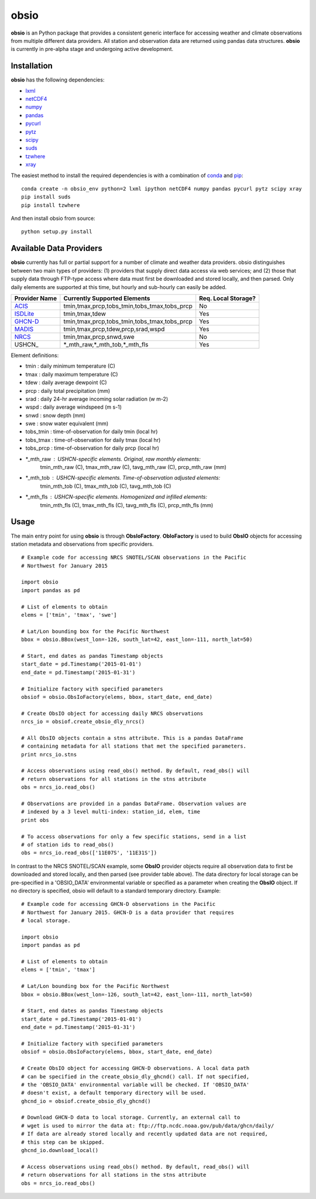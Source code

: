 ##########
obsio
##########

**obsio** is an Python package that provides a consistent generic interface for
accessing weather and climate observations from multiple different data 
providers. All station and observation data are returned using pandas data
structures. **obsio** is currently in pre-alpha stage and undergoing active development.

Installation
=============
**obsio** has the following dependencies:

* lxml_
* netCDF4_
* numpy_
* pandas_
* pycurl_
* pytz_
* scipy_
* suds_
* tzwhere_
* xray_

The easiest method to install the required dependencies is with a combination
of conda_ and pip_:

::

	conda create -n obsio_env python=2 lxml ipython netCDF4 numpy pandas pycurl pytz scipy xray
	pip install suds
	pip install tzwhere

And then install obsio from source:

::

	python setup.py install

.. _lxml: http://lxml.de/
.. _netCDF4: https://github.com/Unidata/netcdf4-python
.. _numpy: http://www.numpy.org/
.. _pandas: http://pandas.pydata.org/
.. _pycurl: http://pycurl.sourceforge.net/
.. _pytz: http://pythonhosted.org/pytz/
.. _scipy: http://www.scipy.org/
.. _suds: https://pypi.python.org/pypi/suds
.. _tzwhere: https://pypi.python.org/pypi/tzwhere/
.. _xray: http://xray.readthedocs.org/en/stable/
.. _conda: http://conda.pydata.org/docs/
.. _pip: https://pypi.python.org/pypi/pip

Available Data Providers
=============
**obsio** currently has full or partial support for a number of climate and
weather data providers. obsio distinguishes between two main types of providers:
(1) providers that supply direct data access via web services; and (2) those
that supply data through FTP-type access where data must first be downloaded
and stored locally, and then parsed. Only daily elements are supported at this
time, but hourly and sub-hourly can easily be added.

============= ============================================ =================== 
Provider Name Currently Supported Elements                 Req. Local Storage?
============= ============================================ ===================
ACIS_	      tmin,tmax,prcp,tobs_tmin,tobs_tmax,tobs_prcp No
ISDLite_      tmin,tmax,tdew                               Yes
GHCN-D_       tmin,tmax,prcp,tobs_tmin,tobs_tmax,tobs_prcp Yes
MADIS_        tmin,tmax,prcp,tdew,prcp,srad,wspd           Yes
NRCS_         tmin,tmax,prcp,snwd,swe                      No
USHCN_		  \*_mth_raw,\*_mth_tob,\*_mth_fls             Yes
============= ============================================ ===================

Element definitions:

* tmin : daily minimum temperature (C)
* tmax : daily maximum temperature (C)
* tdew : daily average dewpoint (C)
* prcp : daily total precipitation (mm)
* srad : daily 24-hr average incoming solar radiation (w m-2)
* wspd : daily average windspeed (m s-1)
* snwd : snow depth (mm)
* swe : snow water equivalent (mm)
* tobs_tmin : time-of-observation for daily tmin (local hr)
* tobs_tmax : time-of-observation for daily tmax (local hr)
* tobs_prcp : time-of-observation for daily prcp (local hr)
* \*_mth_raw : USHCN-specific elements. Original, raw monthly elements:
			   tmin_mth_raw (C), tmax_mth_raw (C), tavg_mth_raw (C),
			   prcp_mth_raw (mm)
* \*_mth_tob : USHCN-specific elements. Time-of-observation adjusted elements:
			   tmin_mth_tob (C), tmax_mth_tob (C), tavg_mth_tob (C)
* \*_mth_fls : USHCN-specific elements. Homogenized and infilled elements:
			   tmin_mth_fls (C), tmax_mth_fls (C), tavg_mth_fls (C),
			   prcp_mth_fls (mm)

.. _ACIS: http://www.rcc-acis.org/
.. _ISDLite: https://www.ncdc.noaa.gov/isd
.. _GHCN-D: https://www.ncdc.noaa.gov/oa/climate/ghcn-daily/
.. _MADIS: https://madis.noaa.gov/
.. _NRCS: http://www.wcc.nrcs.usda.gov/web_service/AWDB_Web_Service_Reference.htm

Usage
=============
The main entry point for using **obsio** is through **ObsIoFactory**. **ObIoFactory** is
used to build **ObsIO** objects for accessing station metadata and observations
from specific providers.

::

	# Example code for accessing NRCS SNOTEL/SCAN observations in the Pacific
	# Northwest for January 2015
	
	import obsio
	import pandas as pd
	
	# List of elements to obtain
	elems = ['tmin', 'tmax', 'swe']
	
	# Lat/Lon bounding box for the Pacific Northwest
	bbox = obsio.BBox(west_lon=-126, south_lat=42, east_lon=-111, north_lat=50)
	
	# Start, end dates as pandas Timestamp objects
	start_date = pd.Timestamp('2015-01-01')
	end_date = pd.Timestamp('2015-01-31')
	
	# Initialize factory with specified parameters
	obsiof = obsio.ObsIoFactory(elems, bbox, start_date, end_date)
	
	# Create ObsIO object for accessing daily NRCS observations
	nrcs_io = obsiof.create_obsio_dly_nrcs()
	
	# All ObsIO objects contain a stns attribute. This is a pandas DataFrame
	# containing metadata for all stations that met the specified parameters.
	print nrcs_io.stns
	
	# Access observations using read_obs() method. By default, read_obs() will
	# return observations for all stations in the stns attribute
	obs = nrcs_io.read_obs()
	
	# Observations are provided in a pandas DataFrame. Observation values are 
	# indexed by a 3 level multi-index: station_id, elem, time
	print obs
	
	# To access observations for only a few specific stations, send in a list
	# of station ids to read_obs()
	obs = nrcs_io.read_obs(['11E07S', '11E31S'])

In contrast to the NRCS SNOTEL/SCAN example, some **ObsIO** provider objects
require all observation data to first be downloaded and stored locally, and
then parsed (see provider table above). The data directory for local storage
can be pre-specified in a 'OBSIO_DATA' environmental variable or specified
as a parameter when creating the **ObsIO** object. If no directory is specified,
obsio will default to a standard temporary directory. Example:

::

	# Example code for accessing GHCN-D observations in the Pacific
	# Northwest for January 2015. GHCN-D is a data provider that requires
	# local storage.
	
	import obsio
	import pandas as pd
	
	# List of elements to obtain
	elems = ['tmin', 'tmax']
	
	# Lat/Lon bounding box for the Pacific Northwest
	bbox = obsio.BBox(west_lon=-126, south_lat=42, east_lon=-111, north_lat=50)
	
	# Start, end dates as pandas Timestamp objects
	start_date = pd.Timestamp('2015-01-01')
	end_date = pd.Timestamp('2015-01-31')
	
	# Initialize factory with specified parameters
	obsiof = obsio.ObsIoFactory(elems, bbox, start_date, end_date)
	
	# Create ObsIO object for accessing GHCN-D observations. A local data path
	# can be specified in the create_obsio_dly_ghcnd() call. If not specified,
	# the 'OBSIO_DATA' environmental variable will be checked. If 'OBSIO_DATA'
	# doesn't exist, a default temporary directory will be used.
	ghcnd_io = obsiof.create_obsio_dly_ghcnd()
	
	# Download GHCN-D data to local storage. Currently, an external call to
	# wget is used to mirror the data at: ftp://ftp.ncdc.noaa.gov/pub/data/ghcn/daily/
	# If data are already stored locally and recently updated data are not required,
	# this step can be skipped.
	ghcnd_io.download_local()
		
	# Access observations using read_obs() method. By default, read_obs() will
	# return observations for all stations in the stns attribute
	obs = nrcs_io.read_obs()

	

